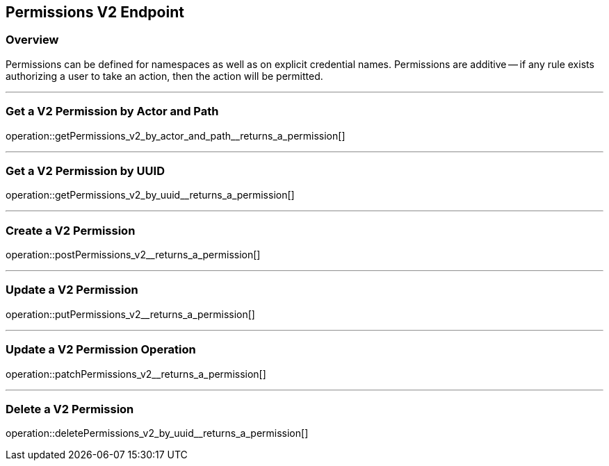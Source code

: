 
== Permissions V2 Endpoint

=== Overview

Permissions can be defined for namespaces as well as on explicit credential names.
Permissions are additive -- if any rule exists authorizing a user to take an action, then the action will be permitted.

---

=== Get a V2 Permission by Actor and Path
operation::getPermissions_v2_by_actor_and_path__returns_a_permission[]

---

=== Get a V2 Permission by UUID
operation::getPermissions_v2_by_uuid__returns_a_permission[]

---

=== Create a V2 Permission
operation::postPermissions_v2__returns_a_permission[]

---

=== Update a V2 Permission
operation::putPermissions_v2__returns_a_permission[]

---

=== Update a V2 Permission Operation
operation::patchPermissions_v2__returns_a_permission[]

---

=== Delete a V2 Permission
operation::deletePermissions_v2_by_uuid__returns_a_permission[]
